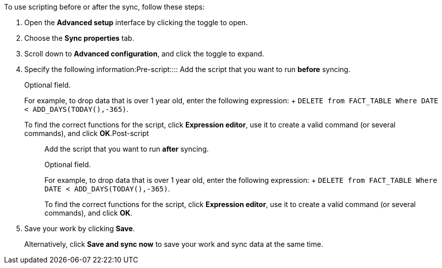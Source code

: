 To use scripting before or after the sync, follow these steps:

. Open the *Advanced setup* interface by clicking the toggle to open.
. Choose the *Sync properties* tab.
. Scroll down to *Advanced configuration*, and click the toggle to expand.
. Specify the following information:+++<dlentry id="set-sync-pre-script">+++Pre-script::::
Add the script that you want to run *before* syncing.
+
Optional field.
+
For example, to drop data that is over 1 year old, enter the following expression: + `DELETE from FACT_TABLE Where DATE < ADD_DAYS(TODAY(),-365)`.
+
To find the correct functions for the script, click *Expression editor*, use it to create a valid command (or several commands), and click *OK*.+++</dlentry>++++++<dlentry id="set-sync-post-script">+++Post-script::::
Add the script that you want to run *after* syncing.
+
Optional field.
+
For example, to drop data that is over 1 year old, enter the following expression: + `DELETE from FACT_TABLE Where DATE < ADD_DAYS(TODAY(),-365)`.
+
To find the correct functions for the script, click *Expression editor*, use it to create a valid command (or several commands), and click *OK*.+++</dlentry>+++
. Save your work by clicking *Save*.
+
Alternatively, click *Save and sync now* to save your work and sync data at the same time.

